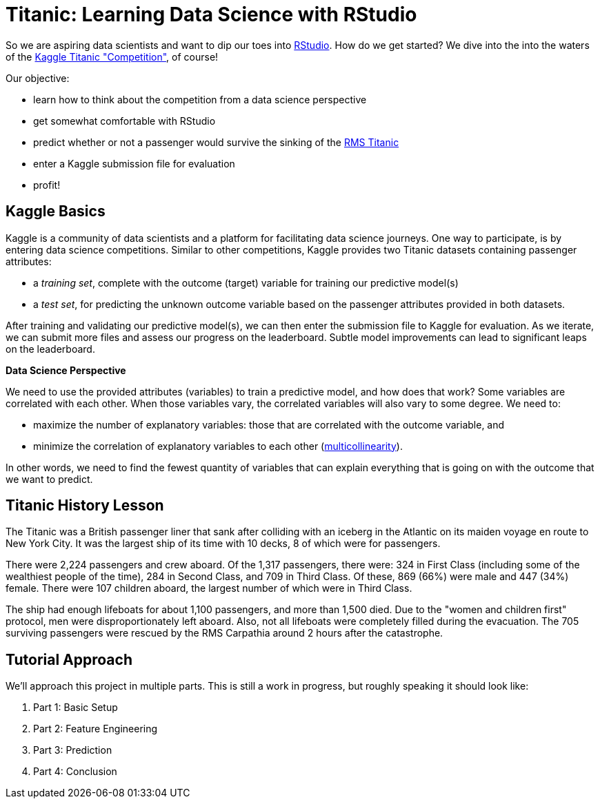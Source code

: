 // = Your Blog title
// See https://hubpress.gitbooks.io/hubpress-knowledgebase/content/ for information about the parameters.
// :hp-image: /covers/cover.png
// :published_at: 2019-01-31
// :hp-tags: HubPress, Blog, Open_Source,
// :hp-alt-title: My English Title

= Titanic: Learning Data Science with RStudio
:hp-alt-title: Predict Survival Propensity of Titanic Passengers
:hp-tags: Blog, Open_Source, Machine_Learning, Analytics, Data_Science

So we are aspiring data scientists and want to dip our toes into link:http://rmarkdown.rstudio.com/[RStudio]. How do we get started? We dive into the into the waters of the link:https://www.kaggle.com/c/titanic[Kaggle Titanic "Competition"], of course!

Our objective: 

* learn how to think about the competition from a data science perspective
* get somewhat comfortable with RStudio
* predict whether or not a passenger would survive the sinking of the link:https://en.wikipedia.org/wiki/RMS_Titanic[RMS Titanic]
* enter a Kaggle submission file for evaluation
* profit!

== Kaggle Basics

Kaggle is a community of data scientists and a platform for facilitating data science journeys. One way to participate, is by entering data science competitions. Similar to other competitions, Kaggle provides two Titanic datasets containing passenger attributes:

* a _training set_, complete with the outcome (target) variable for training our predictive model(s)
* a _test set_, for predicting the unknown outcome variable based on the passenger attributes provided in both datasets.

After training and validating our predictive model(s), we can then enter the submission file to Kaggle for evaluation. As we iterate, we can submit more files and assess our progress on the leaderboard. Subtle model improvements can lead to significant leaps on the leaderboard.

//[icon="/images/note.png"]
.*Data Science Perspective*
****
We need to use the provided attributes (variables) to train a predictive model, and how does that work? Some variables are correlated with each other. When those variables vary, the correlated variables will also vary to some degree. We need to:

- maximize the number of explanatory variables: those that are correlated with the outcome variable, and 
- minimize the correlation of explanatory variables to each other (link:https://en.wikipedia.org/wiki/Multicollinearity[multicollinearity]).

In other words, we need to find the fewest quantity of variables that can explain everything that is going on with the outcome that we want to predict.
****

== Titanic History Lesson

The Titanic was a British passenger liner that sank after colliding with an iceberg in the Atlantic on its maiden voyage en route to New York City. It was the largest ship of its time with 10 decks, 8 of which were for passengers. 

There were 2,224 passengers and crew aboard. Of the 1,317 passengers, there were: 324 in First Class (including some of the wealthiest people of the time), 284 in Second Class, and 709 in Third Class. Of these, 869 (66%) were male and 447 (34%) female. There were 107 children aboard, the largest number of which were in Third Class.

The ship had enough lifeboats for about 1,100 passengers, and more than 1,500 died. Due to the "women and children first" protocol, men were disproportionately left aboard. Also, not all lifeboats were completely filled during the evacuation. The 705 surviving passengers were rescued by the RMS Carpathia around 2 hours after the catastrophe.

== Tutorial Approach

We'll approach this project in multiple parts. This is still a work in progress, but roughly speaking it should look like:

. Part 1: Basic Setup
. Part 2: Feature Engineering
. Part 3: Prediction
. Part 4: Conclusion

//[[app-listing]]
//[source,ruby]
//.test.ruby
//----
//----


